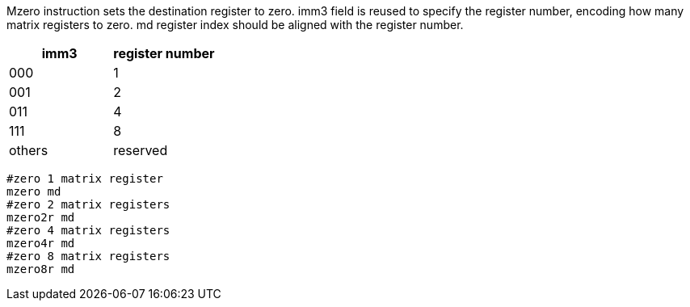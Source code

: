 Mzero instruction sets the destination register to zero. imm3 field is reused to specify the register number, encoding how many matrix registers to zero. md  register index should be aligned with the register number.

[cols="^2,^2"]
|===
|  imm3  |  register number      

|  000    |     1
|  001    |     2
|  011    |     4
|  111    |     8
| others  |  reserved 
|===

```
#zero 1 matrix register
mzero md  
#zero 2 matrix registers
mzero2r md  
#zero 4 matrix registers
mzero4r md  
#zero 8 matrix registers
mzero8r md 
```